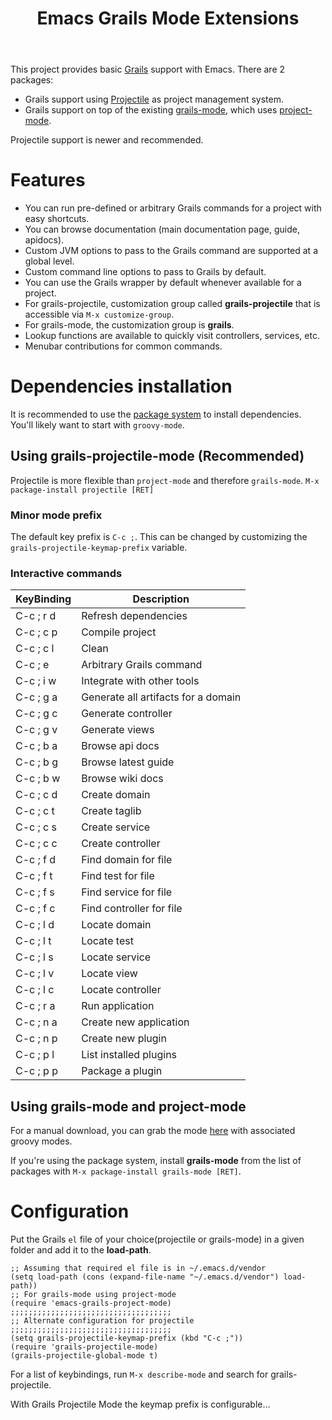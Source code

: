 #+TITLE: Emacs Grails Mode Extensions

This project provides basic [[http://grails.org][Grails]] support with Emacs.
There are 2 packages:
- Grails support using [[https://github.com/bbatsov/projectile][Projectile]] as project management system.
- Grails support on top of the existing [[https://github.com/kurtharriger/emacs-grails-mode][grails-mode]], which uses [[https://code.google.com/p/emacs-project-mode/][project-mode]].

Projectile support is newer and recommended.

* Features

- You can run pre-defined or arbitrary Grails commands for a project with easy shortcuts.
- You can browse documentation (main documentation page, guide, apidocs).
- Custom JVM options to pass to the Grails command are supported at a global level.
- Custom command line options to pass to Grails by default.
- You can use the Grails wrapper by default whenever available for a project.
- For grails-projectile, customization group called *grails-projectile* that is accessible via =M-x customize-group=.
- For grails-mode, the customization group is *grails*.
- Lookup functions are available to quickly visit controllers, services, etc.
- Menubar contributions for common commands.

* Dependencies installation

It is recommended to use the [[http://www.emacswiki.org/emacs/ELPA][package system]] to install dependencies.
You'll likely want to start with =groovy-mode=.

** Using grails-projectile-mode (Recommended)
Projectile is more flexible than =project-mode= and therefore =grails-mode=.
=M-x package-install projectile [RET]=

*** Minor mode prefix
The default key prefix is =C-c ;=. This can be changed by
customizing the =grails-projectile-keymap-prefix= variable.

*** Interactive commands

|------------+-------------------------------------|
| KeyBinding | Description                         |
|------------+-------------------------------------|
| C-c ; r d  | Refresh dependencies                |
| C-c ; c p  | Compile project                     |
| C-c ; c l  | Clean                               |
| C-c ; e    | Arbitrary Grails command            |
| C-c ; i w  | Integrate with other tools          |
| C-c ; g a  | Generate all artifacts for a domain |
| C-c ; g c  | Generate controller                 |
| C-c ; g v  | Generate views                      |
| C-c ; b a  | Browse api docs                     |
| C-c ; b g  | Browse latest guide                 |
| C-c ; b w  | Browse wiki docs                    |
| C-c ; c d  | Create domain                       |
| C-c ; c t  | Create taglib                       |
| C-c ; c s  | Create service                      |
| C-c ; c c  | Create controller                   |
| C-c ; f d  | Find domain for file                |
| C-c ; f t  | Find test for file                  |
| C-c ; f s  | Find service for file               |
| C-c ; f c  | Find controller for file            |
| C-c ; l d  | Locate domain                       |
| C-c ; l t  | Locate test                         |
| C-c ; l s  | Locate service                      |
| C-c ; l v  | Locate view                         |
| C-c ; l c  | Locate controller                   |
| C-c ; r a  | Run application                     |
| C-c ; n a  | Create new application              |
| C-c ; n p  | Create new plugin                   |
| C-c ; p l  | List installed plugins              |
| C-c ; p p  | Package a plugin                    |


** Using grails-mode and project-mode
For a manual download, you can grab the mode [[https://github.com/timvisher/emacs-groovy-mode-mirror][here]] with associated groovy modes.

If you're using the package system, install *grails-mode* 
from the list of packages with =M-x package-install grails-mode [RET]=.

* Configuration

Put the Grails =el= file of your choice(projectile or grails-mode) in a given folder and add it to the *load-path*.

: ;; Assuming that required el file is in ~/.emacs.d/vendor
: (setq load-path (cons (expand-file-name "~/.emacs.d/vendor") load-path))
: ;; For grails-mode using project-mode
: (require 'emacs-grails-project-mode)
: ;;;;;;;;;;;;;;;;;;;;;;;;;;;;;;;;;;;;
: ;; Alternate configuration for projectile
: ;;;;;;;;;;;;;;;;;;;;;;;;;;;;;;;;;;;;
: (setq grails-projectile-keymap-prefix (kbd "C-c ;"))
: (require 'grails-projectile-mode)
: (grails-projectile-global-mode t)


For a list of keybindings, run =M-x describe-mode= and search for grails-projectile.

With Grails Projectile Mode the keymap prefix is configurable...
